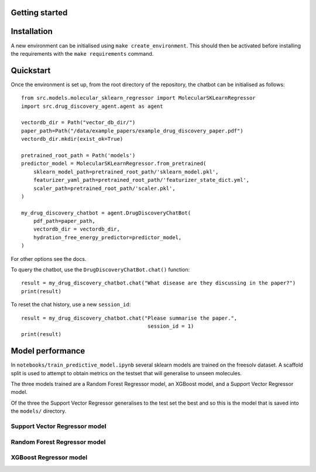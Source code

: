 Getting started
===============

Installation
============

A new environment can be initialised using ``make create_environment``. This should then be activated before installing the requirements with the ``make requirements`` command.

Quickstart
==========

Once the environment is set up, from the root directory of the repository, the chatbot can be initialised as follows::

    from src.models.molecular_sklearn_regressor import MolecularSKLearnRegressor
    import src.drug_discovery_agent.agent as agent

    vectordb_dir = Path("vector_db_dir/")
    paper_path=Path("/data/example_papers/example_drug_discovery_paper.pdf")
    vectordb_dir.mkdir(exist_ok=True)

    pretrained_root_path = Path('models')
    predictor_model = MolecularSKLearnRegressor.from_pretrained(
        sklearn_model_path=pretrained_root_path/'sklearn_model.pkl',
        featurizer_yaml_path=pretrained_root_path/'featurizer_state_dict.yml',
        scaler_path=pretrained_root_path/'scaler.pkl',
    )

    my_drug_discovery_chatbot = agent.DrugDiscoveryChatBot(
        pdf_path=paper_path,
        vectordb_dir = vectordb_dir,
        hydration_free_energy_predictor=predictor_model,
    )

For other options see the docs.

To query the chatbot, use the ``DrugDiscoveryChatBot.chat()`` function::

    result = my_drug_discovery_chatbot.chat("What disease are they discussing in the paper?")
    print(result)

To reset the chat history, use a new ``session_id``::

    result = my_drug_discovery_chatbot.chat("Please summarise the paper.",
                                             session_id = 1)
    print(result)

Model performance
=================

In ``notebooks/train_predictive_model.ipynb`` several sklearn models are trained on the freesolv dataset. A scaffold split is used to attempt to obtain metrics on the testset that will generalise to unseen molecules.

The three models trained are a Random Forest Regressor model, an XGBoost model, and a Support Vector Regressor model.

Of the three the Support Vector Regressor generalises to the test set the best and so this is the model that is saved into the ``models/`` directory.

Support Vector Regressor model
-------------------------------

.. image:: ../notebooks/best_svr_model.png

Random Forest Regressor model
------------------------------

.. image:: ../notebooks/best_rf_model.png

XGBoost Regressor model
-----------------------

.. image:: ../notebooks/best_xgb_model.png
